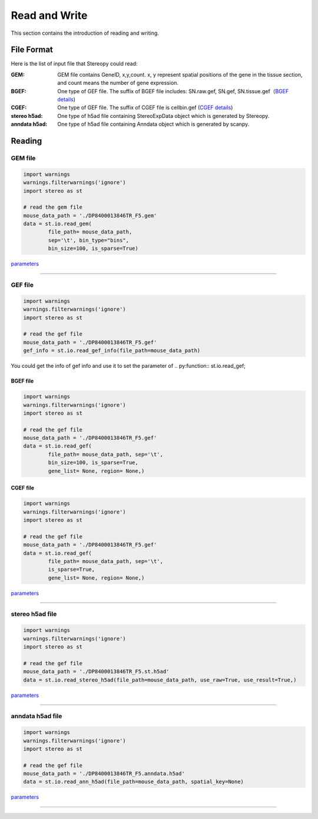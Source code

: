 Read and Write
==================
This section contains the introduction of reading and writing.

File Format
-------------------------
Here is the list of input file that Stereopy could read:

:GEM: GEM file contains GeneID, x,y,count. x, y represent spatial positions of the gene in the tissue section, and count means the number of gene expression.
:BGEF: One type of GEF file. The suffix of BGEF file includes: SN.raw.gef, SN.gef, SN.tissue.gef（`BGEF details <https://www.processon.com/view/link/610cc49c7d9c087bbd1ab7ab#map>`_)
:CGEF: One type of GEF file. The suffix of CGEF file is cellbin.gef (`CGEF details <https://www.processon.com/view/link/6274de9c0791290711fa418d#map>`_)
:stereo h5ad: One type of h5ad file containing StereoExpData object which is generated by Stereopy.
:anndata h5ad: One type of h5ad file containing Anndata object which is generated by scanpy.

Reading
-------------------------
GEM file
~~~~~~~~~~~~~~~~~~~~~~~

.. code:: python

    import warnings
    warnings.filterwarnings('ignore')
    import stereo as st

    # read the gem file
    mouse_data_path = './DP8400013846TR_F5.gem'
    data = st.io.read_gem(
            file_path= mouse_data_path,
            sep='\t', bin_type="bins",
            bin_size=100, is_sparse=True)

`parameters <https://stereopy.readthedocs.io/en/latest/api/stereo.io.read_gem.html#stereo.io.read_gem>`_

---------------------------------------------------------------------------------------------------------------------

GEF file
~~~~~~~~~~~~~~~~~~~~~~~

.. code:: python

    import warnings
    warnings.filterwarnings('ignore')
    import stereo as st

    # read the gef file
    mouse_data_path = './DP8400013846TR_F5.gef'
    gef_info = st.io.read_gef_info(file_path=mouse_data_path)

You could get the info of gef info and use it to set the parameter of .. py:function:: st.io.read_gef;


BGEF file
****************
.. code:: python

    import warnings
    warnings.filterwarnings('ignore')
    import stereo as st

    # read the gef file
    mouse_data_path = './DP8400013846TR_F5.gef'
    data = st.io.read_gef(
            file_path= mouse_data_path, sep='\t',
            bin_size=100, is_sparse=True,
            gene_list= None, region= None,)

CGEF file
****************
.. code:: python

    import warnings
    warnings.filterwarnings('ignore')
    import stereo as st

    # read the gef file
    mouse_data_path = './DP8400013846TR_F5.gef'
    data = st.io.read_gef(
            file_path= mouse_data_path, sep='\t',
            is_sparse=True,
            gene_list= None, region= None,)

`parameters <https://stereopy.readthedocs.io/en/latest/api/stereo.io.read_gef.html#stereo.io.read_gef>`_

---------------------------------------------------------------------------------------------------------------------

stereo h5ad file
~~~~~~~~~~~~~~~~~~~~~~~

.. code:: python

    import warnings
    warnings.filterwarnings('ignore')
    import stereo as st

    # read the gef file
    mouse_data_path = './DP8400013846TR_F5.st.h5ad'
    data = st.io.read_stereo_h5ad(file_path=mouse_data_path, use_raw=True, use_result=True,)

`parameters <https://stereopy.readthedocs.io/en/latest/api/stereo.io.read_stereo_h5ad.html>`_

---------------------------------------------------------------------------------------------------------------------

anndata h5ad file
~~~~~~~~~~~~~~~~~~~~~~~

.. code:: python

    import warnings
    warnings.filterwarnings('ignore')
    import stereo as st

    # read the gef file
    mouse_data_path = './DP8400013846TR_F5.anndata.h5ad'
    data = st.io.read_ann_h5ad(file_path=mouse_data_path, spatial_key=None)

`parameters <https://stereopy.readthedocs.io/en/latest/api/stereo.io.read_ann_h5ad.html>`_

---------------------------------------------------------------------------------------------------------------------

